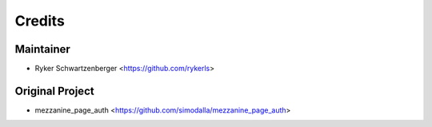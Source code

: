 =======
Credits
=======

Maintainer
----------
* Ryker Schwartzenberger <https://github.com/rykerls>

Original Project
----------------
* mezzanine_page_auth <https://github.com/simodalla/mezzanine_page_auth>

